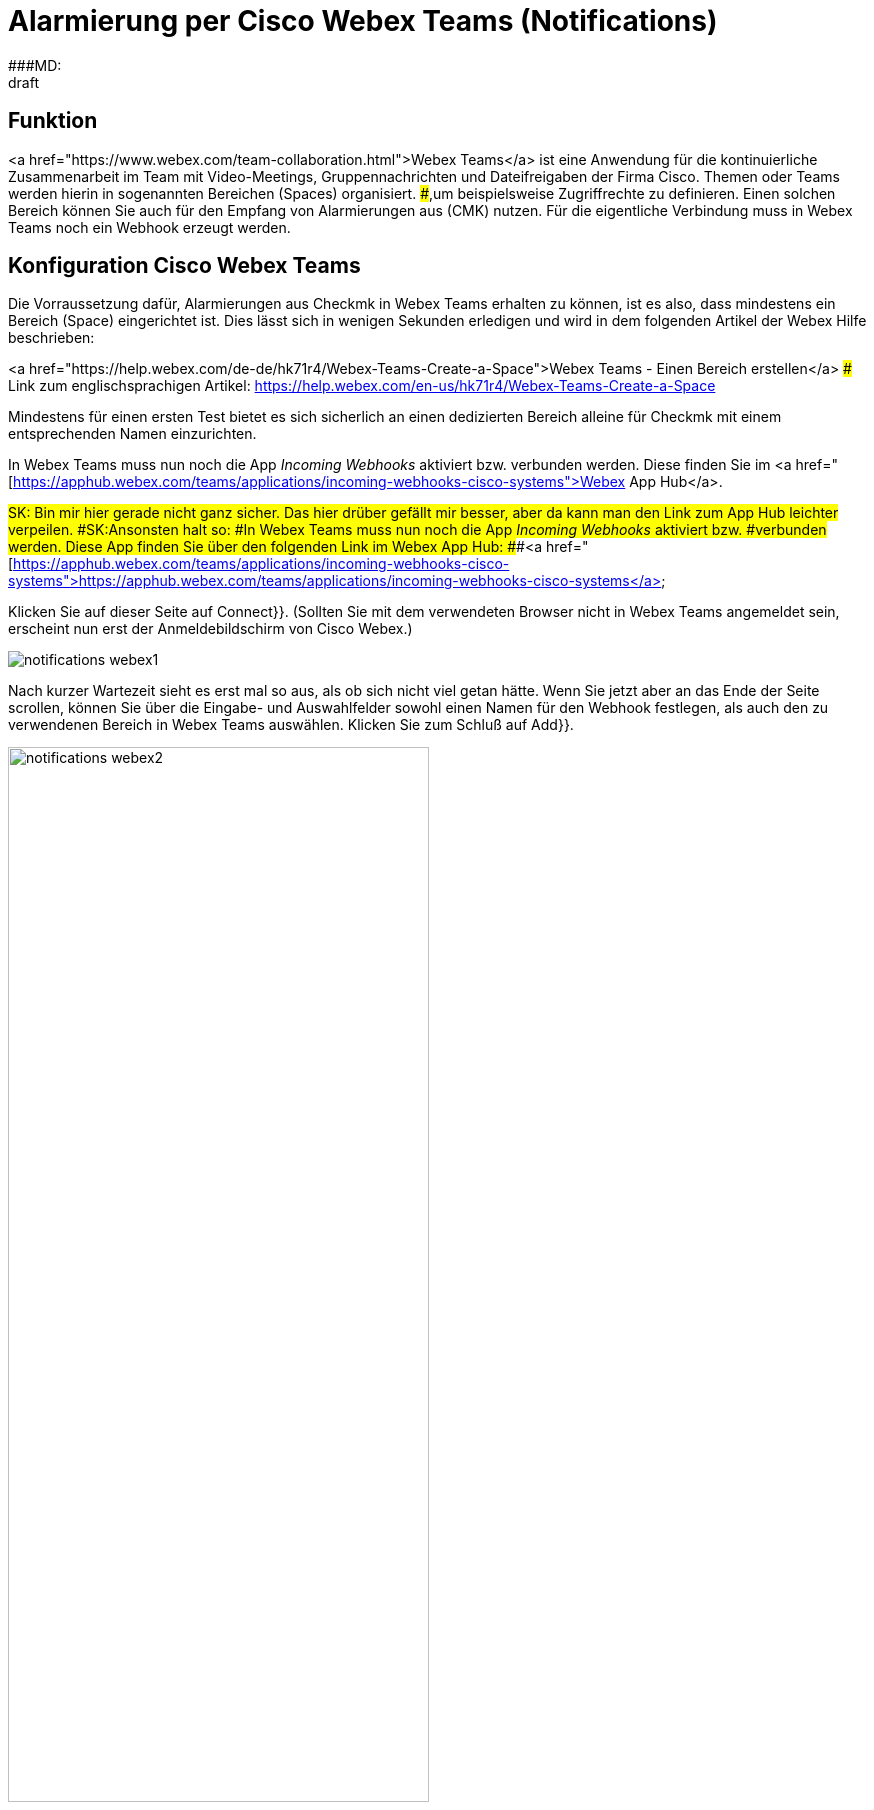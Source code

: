 = Alarmierung per Cisco Webex Teams (Notifications)
:revdate: draft
:title: Alarmierung per Cisco Webex Teams
###MD:

== Funktion
<a href="https://www.webex.com/team-collaboration.html">Webex Teams</a>
ist eine Anwendung für die kontinuierliche Zusammenarbeit im Team mit
Video-Meetings, Gruppennachrichten und Dateifreigaben der Firma Cisco. Themen
oder Teams werden hierin in sogenannten Bereichen (Spaces) organisiert.
###,um beispielsweise Zugriffrechte zu definieren.
Einen solchen Bereich können Sie auch für den Empfang von Alarmierungen aus
(CMK) nutzen. Für die eigentliche Verbindung muss in Webex Teams noch ein
Webhook erzeugt werden.

== Konfiguration Cisco Webex Teams

Die Vorraussetzung dafür, Alarmierungen aus Checkmk in Webex Teams erhalten zu
können, ist es also, dass mindestens ein Bereich (Space) eingerichtet ist. Dies
lässt sich in wenigen Sekunden erledigen und wird in dem folgenden Artikel der
Webex Hilfe beschrieben:

<a href="https://help.webex.com/de-de/hk71r4/Webex-Teams-Create-a-Space">Webex Teams - Einen Bereich erstellen</a>
### Link zum englischsprachigen Artikel: https://help.webex.com/en-us/hk71r4/Webex-Teams-Create-a-Space

Mindestens für einen ersten Test bietet es sich sicherlich an einen dedizierten
Bereich alleine für Checkmk mit einem entsprechenden Namen einzurichten.

In Webex Teams muss nun noch die App _Incoming Webhooks_ aktiviert bzw.
verbunden werden. Diese finden Sie im
<a href="[https://apphub.webex.com/teams/applications/incoming-webhooks-cisco-systems">Webex App Hub</a>.

###SK: Bin mir hier gerade nicht ganz sicher. Das hier drüber gefällt mir besser, aber da kann man den Link zum App Hub leichter verpeilen.
###SK:Ansonsten halt so:
###In Webex Teams muss nun noch die App _Incoming Webhooks_ aktiviert bzw.
###verbunden werden. Diese App finden Sie über den folgenden Link im Webex App Hub:
###<a href="[https://apphub.webex.com/teams/applications/incoming-webhooks-cisco-systems">https://apphub.webex.com/teams/applications/incoming-webhooks-cisco-systems</a>

Klicken Sie auf dieser Seite auf [.guihints]#Connect}}.# (Sollten Sie mit dem
verwendeten Browser nicht in Webex Teams angemeldet sein, erscheint nun erst der
Anmeldebildschirm von Cisco Webex.)

image::bilder/notifications_webex1.png[]

Nach kurzer Wartezeit sieht es erst mal so aus, als ob sich nicht viel getan
hätte. Wenn Sie jetzt aber an das Ende der Seite scrollen, können Sie über die
Eingabe- und Auswahlfelder sowohl einen Namen für den Webhook festlegen, als
auch den zu verwendenen Bereich in Webex Teams auswählen. Klicken Sie zum Schluß
auf [.guihints]#Add}}.# 

image::bilder/notifications_webex2.png[align=center,width=70%]

Kopieren Sie die so erzeugte Webhook URL nun durch ein Klick auf das
entsprechende Icon.

image::bilder/notifications_webex3.png[align=center,width=70%]

###NL:Rufen Sie in der Gruppenansicht aus dem Hauptmenü den Punkt [.guihints]#Integrations# auf.
###NL:Erstellen Sie einen neuen Webhook über [.guihints]#Incoming Webhooks => AddIncoming Webhook.}}# 
###NL:Vergeben Sie nach Belieben Namen und Beschreibung und wählen Sie den Channel für die Postings mit den Benachrichtigungen.

== Konfiguration Checkmk

Die Aktivierung in Checkmk beschränkt sich auf die Angabe der oben kopierten
Webhook-URL:

. Wählen Sie als [.guihints]#Notification Method# den Punkt [.guihints]#Cisco Webex Teams}}.# 
. Geben die kopierte Webhook-URL an.

image::bilder/notifications_webex4.png[]

Optional dürfen Sie URL-Präfixe angeben, um Links auf Ihre Checkmk-GUI innerhalb
der Benachrichtigung zu steuern. Statt die Webhook-URL hier direkt anzugeben,
können Sie ebenso den Passwortspeicher von WATO heranziehen und die URL aus
einem der Einträge auslesen.

Zum Testen können Sie die [commands|Kommandos] [.guihints]#Fake check results# und
[.guihints]#Custom notification# verwenden. 
